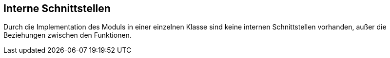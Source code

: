 [[section-internal-interfaces]]
== Interne Schnittstellen


****
Durch die Implementation des Moduls in einer einzelnen Klasse sind keine internen Schnittstellen vorhanden, außer die Beziehungen zwischen den Funktionen.
****